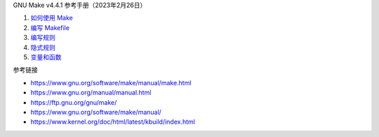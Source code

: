 GNU Make v4.4.1 参考手册（2023年2月26日）

1. `如何使用 Make <a-use-make.rst>`_
2. `编写 Makefile <b-write-makefile.rst>`_
3. `编写规则 <c-write-rule.rst>`_
4. `隐式规则 <d-implicit-rule.rst>`_
5. `变量和函数 <e-var-and-func.rst>`_

参考链接

* https://www.gnu.org/software/make/manual/make.html
* https://www.gnu.org/manual/manual.html
* https://ftp.gnu.org/gnu/make/
* https://www.gnu.org/software/make/manual/
* https://www.kernel.org/doc/html/latest/kbuild/index.html
